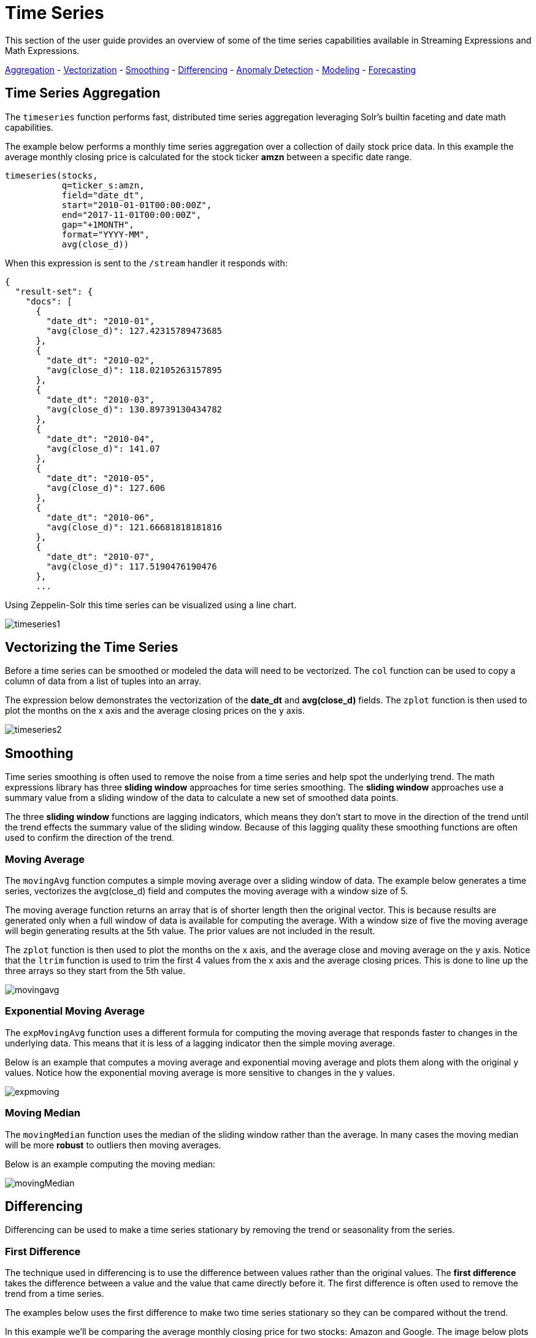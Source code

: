 = Time Series
// Licensed to the Apache Software Foundation (ASF) under one
// or more contributor license agreements.  See the NOTICE file
// distributed with this work for additional information
// regarding copyright ownership.  The ASF licenses this file
// to you under the Apache License, Version 2.0 (the
// "License"); you may not use this file except in compliance
// with the License.  You may obtain a copy of the License at
//
//   http://www.apache.org/licenses/LICENSE-2.0
//
// Unless required by applicable law or agreed to in writing,
// software distributed under the License is distributed on an
// "AS IS" BASIS, WITHOUT WARRANTIES OR CONDITIONS OF ANY
// KIND, either express or implied.  See the License for the
// specific language governing permissions and limitations
// under the License.

This section of the user guide provides an overview of some of the time series capabilities available
in Streaming Expressions and Math Expressions.

<<Time Series Aggregation, Aggregation>> -
<<Vectorizing the Time Series, Vectorization>> -
<<Smoothing, Smoothing>> -
<<Differencing, Differencing>> -
<<Anomaly Detection, Anomaly Detection>> -
<<Modeling, Modeling>> -
<<Forecasting, Forecasting>>

== Time Series Aggregation

The `timeseries` function performs fast, distributed time
series aggregation leveraging Solr's builtin faceting and date math capabilities.

The example below performs a monthly time series aggregation over a collection of
daily stock price data.  In this example the average monthly closing price is calculated for the stock
ticker *amzn* between a specific date range.

[source,text]
----
timeseries(stocks,
           q=ticker_s:amzn,
           field="date_dt",
           start="2010-01-01T00:00:00Z",
           end="2017-11-01T00:00:00Z",
           gap="+1MONTH",
           format="YYYY-MM",
           avg(close_d))
----

When this expression is sent to the `/stream` handler it responds with:

[source,json]
----
{
  "result-set": {
    "docs": [
      {
        "date_dt": "2010-01",
        "avg(close_d)": 127.42315789473685
      },
      {
        "date_dt": "2010-02",
        "avg(close_d)": 118.02105263157895
      },
      {
        "date_dt": "2010-03",
        "avg(close_d)": 130.89739130434782
      },
      {
        "date_dt": "2010-04",
        "avg(close_d)": 141.07
      },
      {
        "date_dt": "2010-05",
        "avg(close_d)": 127.606
      },
      {
        "date_dt": "2010-06",
        "avg(close_d)": 121.66681818181816
      },
      {
        "date_dt": "2010-07",
        "avg(close_d)": 117.5190476190476
      },
      ...
----

Using Zeppelin-Solr this time series can be visualized using a line chart.

image::images/math-expressions/timeseries1.png[]


== Vectorizing the Time Series

Before a time series can be smoothed or modeled the data will need to be vectorized.
The `col` function can be used
to copy a column of data from a list of tuples into an array.

The expression below demonstrates the vectorization of the *date_dt* and *avg(close_d)* fields.
The `zplot` function is then used to plot the months on the x axis and the average closing prices
on the y axis.

image::images/math-expressions/timeseries2.png[]


== Smoothing

Time series smoothing is often used to remove the noise from a time series and help
spot the underlying trend.
The math expressions library has three *sliding window* approaches
for time series smoothing. The *sliding window* approaches use a summary value
from a sliding window of the data to calculate a new set of smoothed data points.

The three *sliding window* functions are lagging indicators, which means
they don't start to move in the direction of the trend until the trend effects
the summary value of the sliding window. Because of this lagging quality these smoothing
functions are often used to confirm the direction of the trend.

=== Moving Average

The `movingAvg` function computes a simple moving average over a sliding window of data.
The example below generates a time series, vectorizes the avg(close_d) field and computes the
moving average with a window size of 5.

The moving average function returns an array that is of shorter length
then the original vector. This is because results are generated only when a full window of data
is available for computing the average. With a window size of five the moving average will
begin generating results at the 5th value. The prior values are not included in the result.

The `zplot` function is then used to plot the months on the x axis, and the average close and moving
average on the y axis. Notice that the `ltrim` function is used to trim the first 4 values from
the x axis and the average closing prices. This is done to line up the three arrays so they start
from the 5th value.

image::images/math-expressions/movingavg.png[]

=== Exponential Moving Average

The `expMovingAvg` function uses a different formula for computing the moving average that
responds faster to changes in the underlying data. This means that it is
less of a lagging indicator then the simple moving average.

Below is an example that computes a moving average and exponential moving average and plots them
along with the original y values. Notice how the exponential moving average is more sensitive
to changes in the y values.

image::images/math-expressions/expmoving.png[]


=== Moving Median

The `movingMedian` function uses the median of the sliding window rather than the average.
In many cases the moving median will be more *robust* to outliers then moving averages.

Below is an example computing the moving median:

image::images/math-expressions/movingMedian.png[]


== Differencing

Differencing can be used to make
a time series stationary by removing the trend or seasonality from the series.

=== First Difference

The technique used in differencing is to use the difference between values rather than the
original values. The *first difference* takes the difference between a value and the value
that came directly before it. The first difference is often used to remove the trend
from a time series.

The examples below uses the first difference to make two time series stationary so they can be compared
without the trend.

In this example we'll be comparing the average monthly closing price for two stocks: Amazon and Google.
The image below plots both time series before differencing is applied.

image::images/math-expressions/timecompare.png[]

In the next example the `diff` function is applied to both time series inside the `zplot` function.
The `diff` can be applied inside the `zplot` function or like any other function inside of the `let`
function.

Notice that both time series now have the trend removed and the monthly movements of the stock price
can be studied without being influenced by the trend.

image::images/math-expressions/diff1.png[]

In the next example the `zoom` function of the time series visualization is used to zoom into a specific
range of months. This allows for closer inspection of the data. With closer inspection of the data there appears
to be some correlation between the monthly movements of the two stocks.

image::images/math-expressions/diffzoom.png[]

In the final example the differenced time series are correlated with the `corr` function.

image::images/math-expressions/diffcorr.png[]



=== Lagged Differences

The `diff` function has an optional second parameter to specify a lag in the difference.
If a lag is specified the difference is taken between a value and the value at a specified
lag in the past. Lagged differences are often used to remove seasonality from a time series.

The simple example below demonstrates how lagged differencing works.
Notice that the array in the example follows a simple repeated pattern. This type of pattern
is often displayed with seasonality.

image::images/math-expressions/season.png[]

In this example we remove this pattern using
the `diff` function with a lag of 4. This will subtract the value lagging four indexes
behind the current index. Notice that the result set size is the original array size minus the lag.
This is because the `diff` function only returns results for values where the lag of 4
is possible to compute.

image::images/math-expressions/seasondiff.png[]


== Anomaly Detection

The `movingMAD` (moving mean absolute deviation) function can be used to surface anomalies
in a time series by measuring dispersion (deviation from the mean) within a sliding window.

The `movingMAD` function operates in a similar manner as a moving average, except it
measures the mean absolute deviation within the window rather then the average. By
looking for unusually high or low dispersion we can find anomalies in the time
series.

For this example we'll be working with daily stock prices for Amazon over a two year
period. The daily stock data will provide a larger data set to study.

In the example below the `search` expression is used to return the daily closing price
for the ticker *amzn* over a two year period.

image::images/math-expressions/anomaly.png[]

The next step is to apply the `movingMAD` function to the data to calculate
the moving mean absolute deviation over a 10 day window. The example below shows the function being
applied and visualized.

image::images/math-expressions/mad.png[]

Once the moving MAD has been calculated we can visualize the distribution of dispersion
with the `empiricalDistribution` function. The example below plots the empirical
distribution with 10 bins, creating a 10 bin histogram of the dispersion of the
time series.

This visualization shows that most of the mean absolute deviations fall between 0 and
9.2 with the mean of the final bin at 11.94.

image::images/math-expressions/maddist.png[]

The final step is to detect outliers in the series using the `outliers` function.
The `outliers` function uses a probability distribution to find outliers in a numeric vector.
The `outliers` function takes four parameters:

* Probability distribution
* Numeric vector
* Low probability threshold
* High probablity threshold
* List of results that the numeric vector was selected from.

The `outliers` function iterates the numeric vector and uses the probability
distribution to calculate the cumulative probability of each value. If the cumulative
probability is below the low probability threshold or above the high threshold it considers
the value an outlier. When the `outliers` function encounters an outlier it returns
the corresponding result from the list of results provided by the fifth parameter.
It also includes the cumulative probability and the value of the outlier.

The example below shows the `outliers` function applied to the Amazon stock
price data set. The empirical distribution of the moving mean absolute deviation is
the first parameter. The vector containing the moving mean absolute
deviations is the second parameter. -1 is the low and .99 is the high probability
thresholds. -1 means that low outliers will not be considered. The final parameter
is the original result set containing the *close_d* and *date_dt* fields.

The output of the `outliers` function contains the results where an outlier was detected.
In this case 5 results above the .99 probability threshold were detected.


image::images/math-expressions/outliers.png[]


== Modeling

Math Expressions has a number of functions that can be used to
model a time series. These functions include linear regression,
polynomial and harmonic curve fitting, loess regression and KNN regression.

Each of these functions can model a time series and be used for
interpolation (predicting values within the dataset) and several
can be used for extrapolation (predicting values beyond the data set).

The various regression functions are covered in detail in the Linear Regression, Curve
Fitting and Machine Learning sections of the user guide.

The example below uses the `polyfit` function (polynomial regression) to
fit a non-linear model to a time series. The data set being used is the
monthly average closing price for Amazon over an eight year period.

In this example the `polyfit` function returns a fitted model for the *y*
axis, which is the average monthly closing prices, using a 4 degree polynomial.
The degree of the polynomial determines the number of curves in the
model. The fitted model is set to the variable *y1*. The fitted model
is then directly plotted with `zplot` along with the original *y*
values.

The visualization shows the smooth line fit through the average closing
price data.

image::images/math-expressions/timemodel.png[]


== Forecasting

The `polyfit` function can also be used to extrapolate a time series to forecast
future stock prices. The example below demonstrates a 10 month forecast.

In the example the `polyfit` function fits a model to the *y* access and the model
is set to the variable *m*. Then to create a forecast 10 zeros are appended
to the *y* axis to create new vector called y10. Then a new x axis is created using
the `natural` function which returns a sequence of whole numbers 0 to the length of y10.
The new x axis is stored in the variable x10.

The `predict` function uses the fitted model to predict values for the new x axis stored in
variable x10.

The `zplot` function is then used to plot the x10 vector on the x axis and the y10 vector and extrapolated
model on the y axis. Notice that the y10 vector drops to zero where the observed data
ends, but the forecast continues along the fitted curve
of the model.

image::images/math-expressions/forecast.png[]
